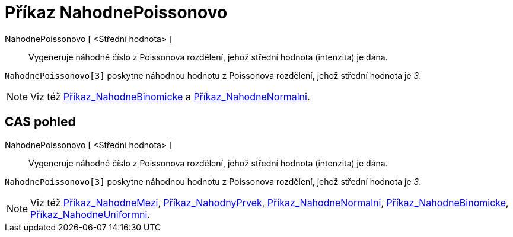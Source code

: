 = Příkaz NahodnePoissonovo
:page-en: commands/RandomPoisson_Command
ifdef::env-github[:imagesdir: /cs/modules/ROOT/assets/images]

NahodnePoissonovo [ <Střední hodnota> ]::
  Vygeneruje náhodné číslo z Poissonova rozdělení, jehož střední hodnota (intenzita) je dána.

[EXAMPLE]
====

`++NahodnePoissonovo[3]++` poskytne náhodnou hodnotu z Poissonova rozdělení, jehož střední hodnota je _3_.

====

[NOTE]
====

Viz též xref:/commands/NahodneBinomicke.adoc[Příkaz_NahodneBinomicke] a
xref:/commands/NahodneNormalni.adoc[Příkaz_NahodneNormalni].

====

== CAS pohled

NahodnePoissonovo [ <Střední hodnota> ]::
  Vygeneruje náhodné číslo z Poissonova rozdělení, jehož střední hodnota (intenzita) je dána.

[EXAMPLE]
====

`++NahodnePoissonovo[3]++` poskytne náhodnou hodnotu z Poissonova rozdělení, jehož střední hodnota je _3_.

====

[NOTE]
====

Viz též xref:/commands/NahodneMezi.adoc[Příkaz_NahodneMezi], xref:/commands/NahodnyPrvek.adoc[Příkaz_NahodnyPrvek],
xref:/commands/NahodneNormalni.adoc[Příkaz_NahodneNormalni],
xref:/commands/NahodneBinomicke.adoc[Příkaz_NahodneBinomicke],
xref:/commands/NahodneUniformni.adoc[Příkaz_NahodneUniformni].

====
